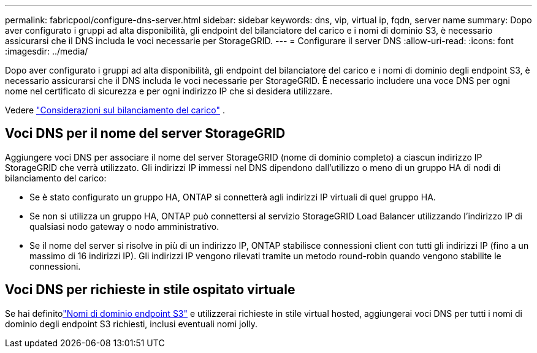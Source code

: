 ---
permalink: fabricpool/configure-dns-server.html 
sidebar: sidebar 
keywords: dns, vip, virtual ip, fqdn, server name 
summary: Dopo aver configurato i gruppi ad alta disponibilità, gli endpoint del bilanciatore del carico e i nomi di dominio S3, è necessario assicurarsi che il DNS includa le voci necessarie per StorageGRID. 
---
= Configurare il server DNS
:allow-uri-read: 
:icons: font
:imagesdir: ../media/


[role="lead"]
Dopo aver configurato i gruppi ad alta disponibilità, gli endpoint del bilanciatore del carico e i nomi di dominio degli endpoint S3, è necessario assicurarsi che il DNS includa le voci necessarie per StorageGRID.  È necessario includere una voce DNS per ogni nome nel certificato di sicurezza e per ogni indirizzo IP che si desidera utilizzare.

Vedere link:../admin/managing-load-balancing.html["Considerazioni sul bilanciamento del carico"] .



== Voci DNS per il nome del server StorageGRID

Aggiungere voci DNS per associare il nome del server StorageGRID (nome di dominio completo) a ciascun indirizzo IP StorageGRID che verrà utilizzato.  Gli indirizzi IP immessi nel DNS dipendono dall'utilizzo o meno di un gruppo HA di nodi di bilanciamento del carico:

* Se è stato configurato un gruppo HA, ONTAP si connetterà agli indirizzi IP virtuali di quel gruppo HA.
* Se non si utilizza un gruppo HA, ONTAP può connettersi al servizio StorageGRID Load Balancer utilizzando l'indirizzo IP di qualsiasi nodo gateway o nodo amministrativo.
* Se il nome del server si risolve in più di un indirizzo IP, ONTAP stabilisce connessioni client con tutti gli indirizzi IP (fino a un massimo di 16 indirizzi IP).  Gli indirizzi IP vengono rilevati tramite un metodo round-robin quando vengono stabilite le connessioni.




== Voci DNS per richieste in stile ospitato virtuale

Se hai definitolink:../admin/configuring-s3-api-endpoint-domain-names.html["Nomi di dominio endpoint S3"] e utilizzerai richieste in stile virtual hosted, aggiungerai voci DNS per tutti i nomi di dominio degli endpoint S3 richiesti, inclusi eventuali nomi jolly.
